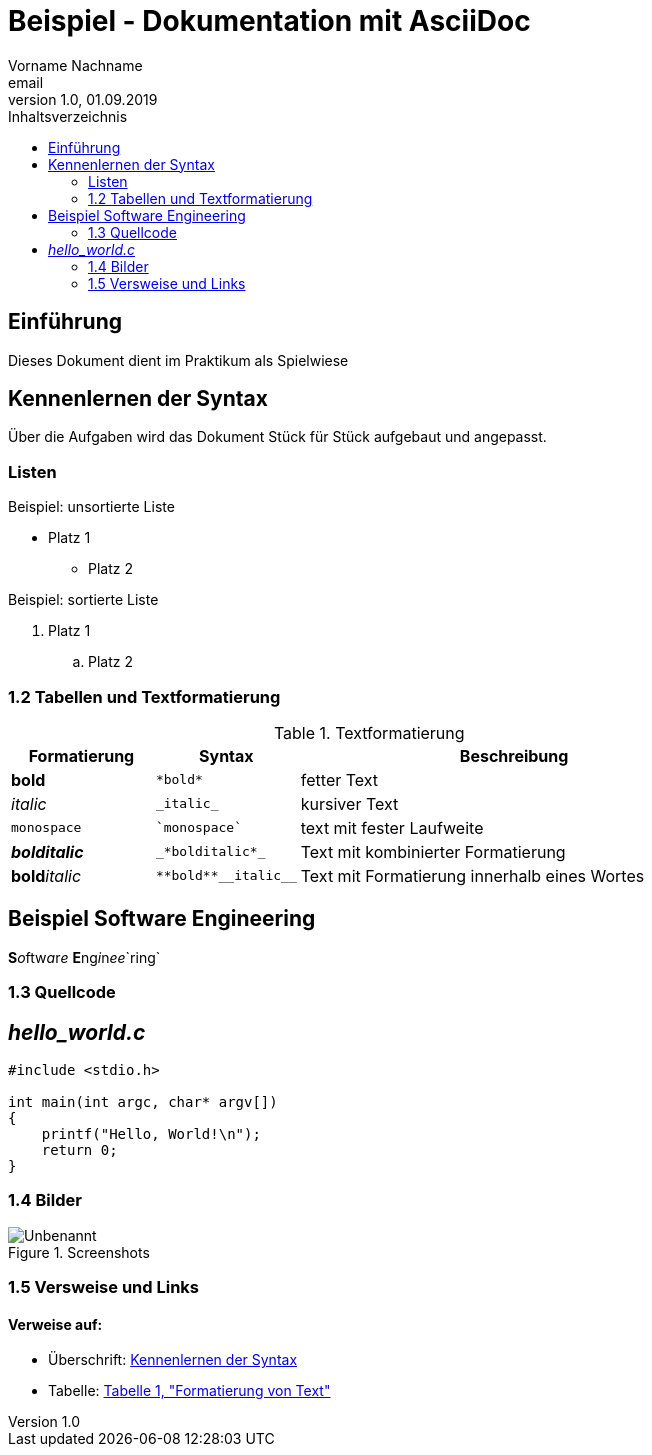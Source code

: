 = Beispiel - Dokumentation mit AsciiDoc
Vorname Nachname <email>
1.0, 01.09.2019
:toc:
:toc-title: Inhaltsverzeichnis
//Platzhalter

[#Einführung]
== Einführung

Dieses Dokument dient im Praktikum als Spielwiese 

[#Syntax]
== Kennenlernen der Syntax

Über die Aufgaben wird das Dokument Stück für Stück aufgebaut und angepasst.

[#Liste]
=== Listen

.Beispiel: unsortierte Liste 
* Platz 1
** Platz 2
// Platzhalter

.Beispiel: sortierte Liste
. Platz 1
.. Platz 2
// Platzhalter

[#Tabelle]
=== 1.2 Tabellen und Textformatierung

.Textformatierung
[cols="1,1,3"]
|===
|Formatierung |Syntax | Beschreibung

|*bold*| `+*bold*+`| fetter Text
|_italic_ | `+_italic_+`| kursiver Text
| `monospace` | `+`monospace`+`| text mit fester Laufweite
|*_bolditalic_*| `+_*bolditalic*_+`| Text mit kombinierter Formatierung
| **bold**__italic__| `+**bold**__italic__+`| Text mit Formatierung innerhalb eines Wortes
|===

== Beispiel Software Engineering
**S**__o__ftw__a__r__e__ **E**ng__i__n__ee__`ring`

[#Quellcode]
=== 1.3 Quellcode

== _hello_world.c_
[source,c]
----
#include <stdio.h>

int main(int argc, char* argv[])
{
    printf("Hello, World!\n");
    return 0;
}
----

:imagesdir: Images
[#screenshot]
=== 1.4 Bilder

[#image1]
.Screenshots
image::Unbenannt.PNG[]

=== 1.5 Versweise und Links

==== Verweise auf:
* Überschrift: <<syntax, Kennenlernen der Syntax>>
* Tabelle: <<Tabelle, Tabelle 1, "Formatierung von Text">>










